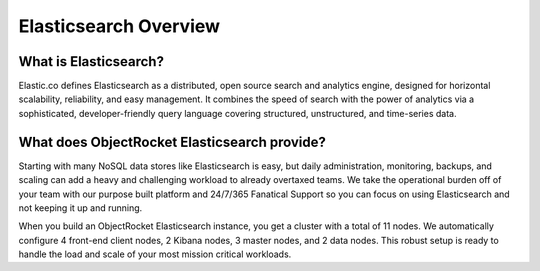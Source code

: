 Elasticsearch Overview
=======================

What is Elasticsearch?
----------------------

Elastic.co defines Elasticsearch as a distributed, open source search and analytics engine, designed for horizontal scalability, reliability, and easy management. It combines the speed of search with the power of analytics via a sophisticated, developer-friendly query language covering structured, unstructured, and time-series data.

What does ObjectRocket Elasticsearch provide?
---------------------------------------------

Starting with many NoSQL data stores like Elasticsearch is easy, but daily administration, monitoring, backups, and scaling can add a heavy and challenging workload to already overtaxed teams. We take the operational burden off of your team with our purpose built platform and 24/7/365 Fanatical Support so you can focus on using Elasticsearch and not keeping it up and running.

When you build an ObjectRocket Elasticsearch instance, you get a cluster with a total of 11 nodes. We automatically configure 4 front-end client nodes, 2 Kibana nodes, 3 master nodes, and 2 data nodes. This robust setup is ready to handle the load and scale of your most mission critical workloads.
